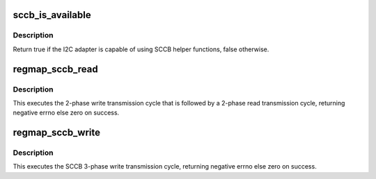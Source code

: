 .. -*- coding: utf-8; mode: rst -*-
.. src-file: drivers/base/regmap/regmap-sccb.c

.. _`sccb_is_available`:

sccb_is_available
=================

.. c:function:: bool sccb_is_available(struct i2c_adapter *adap)

    Check if the adapter supports SCCB protocol

    :param adap:
        I2C adapter
    :type adap: struct i2c_adapter \*

.. _`sccb_is_available.description`:

Description
-----------

Return true if the I2C adapter is capable of using SCCB helper functions,
false otherwise.

.. _`regmap_sccb_read`:

regmap_sccb_read
================

.. c:function:: int regmap_sccb_read(void *context, unsigned int reg, unsigned int *val)

    Read data from SCCB slave device

    :param context:
        Device that will be interacted with
    :type context: void \*

    :param reg:
        Register to be read from
    :type reg: unsigned int

    :param val:
        Pointer to store read value
    :type val: unsigned int \*

.. _`regmap_sccb_read.description`:

Description
-----------

This executes the 2-phase write transmission cycle that is followed by a
2-phase read transmission cycle, returning negative errno else zero on
success.

.. _`regmap_sccb_write`:

regmap_sccb_write
=================

.. c:function:: int regmap_sccb_write(void *context, unsigned int reg, unsigned int val)

    Write data to SCCB slave device

    :param context:
        Device that will be interacted with
    :type context: void \*

    :param reg:
        Register to write to
    :type reg: unsigned int

    :param val:
        Value to be written
    :type val: unsigned int

.. _`regmap_sccb_write.description`:

Description
-----------

This executes the SCCB 3-phase write transmission cycle, returning negative
errno else zero on success.

.. This file was automatic generated / don't edit.

